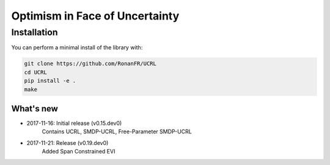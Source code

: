 Optimism in Face of Uncertainty
*******************************

Installation
============

You can perform a minimal install of the library with:

.. code:: shell

	git clone https://github.com/RonanFR/UCRL
	cd UCRL
	pip install -e .
	make

What's new
----------
- 2017-11-16: Initial release (v0.15.dev0)
    Contains UCRL, SMDP-UCRL, Free-Parameter SMDP-UCRL
- 2017-11-21: Release (v0.19.dev0)
    Added Span Constrained EVI
